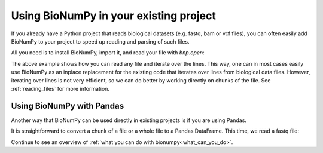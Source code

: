 .. _using_bionumpy_in_your_existing_project:

Using BioNumPy in your existing project
--------------------------------------

If you already have a Python project that reads biological datasets (e.g. fastq, bam or vcf files), you can often easily add BioNumPy to your project to speed up reading and parsing of such files.

All you need is to install BioNumPy, import it, and read your file with `bnp.open`:

.. testcode::

    import numpy as np
    import bionumpy as bnp

    # open your file, bnp.open automatically detects the file format
    f = bnp.open("example_data/variants.vcf")
	# a chunk is an efficient representation of a chunk of many lines
    for chunk in f.read_chunks():
		# we can iterate over the entries
        for single_entry in chunk.to_iter():
			print(single_entry)
			# and we can access things like, chromosome, position and so on
			position = single_entry.position

.. testoutput::

    VCFEntry(chromosome='chr1', position=883624, id='rs4970378', ref_seq='A', alt_seq='G', quality='.', filter='.', info='.')
    VCFEntry(chromosome='chr1', position=887559, id='rs3748595', ref_seq='A', alt_seq='C', quality='.', filter='.', info='.')
    VCFEntry(chromosome='chr1', position=887800, id='rs3828047', ref_seq='A', alt_seq='G', quality='.', filter='.', info='.')

The above example shows how you can read any file and iterate over the lines. This way, one can in most cases easily use BioNumPy as an inplace replacement for the existing code that iterates over lines from biological data files. However, iterating over lines is not very efficient, so we can do better by working directly on chunks of the file. See :ref:`reading_files` for more information.

Using BioNumPy with Pandas
============================

Another way that BioNumPy can be used directly in existing projects is if you are using Pandas.

It is straightforward to convert a chunk of a file or a whole file to a Pandas DataFrame. This time, we read a fastq file:

.. testcode::

	import bionumpy as bnp
	f = bnp.open("example_data/big.fq.gz")
	for chunk in f.read_chunks():
		df = chunk.topandas()
		print(df)

.. testoutput::

                                                      name                                           sequence                                            quality
    0    2fa9ee19-5c51-4281-abdd-eac8663f9b49 runid=f53...  CGGTAGCCAGCTGCGTTCAGTATGGAAGATTTGATTTGTTTAGCGA...  [10, 5, 5, 12, 5, 4, 3, 4, 4, 3, 3, 3, 2, 8, 1...
    1    1f9ca490-2f25-484a-8972-d60922b41f6f runid=f53...  GATGCATACTTCGTTCGATTTCGTTTCAACTGGACAACCTACCGTG...  [5, 4, 5, 4, 6, 6, 5, 6, 10, 11, 15, 15, 20, 2...
    2    06936a64-6c08-40e9-8a10-0fbc74812c89 runid=f53...  GTTTTGTCGCTGCGTTCAGTTTATGGGTGCGGGTGTTATGATGCTT...  [3, 5, 6, 7, 7, 5, 4, 3, 3, 3, 13, 3, 17, 14, ...
    3    d6a555a1-d8dd-4e55-936f-ade7c78d9d38 runid=f53...  CGTATGCTTTGAGATTCATTCAGGAGGCGGGTATTTGCTCGATCAT...  [2, 3, 4, 4, 4, 4, 6, 6, 7, 7, 3, 3, 4, 3, 9, ...
    4    91ca9c6c-12fe-4255-83cc-96ba4d39ac4b runid=f53...  CGGTGTACTTCGTTCCAGCTAGATTTGGGTGCATGACCATACCGTG...  [4, 3, 5, 6, 3, 5, 6, 5, 5, 6, 15, 11, 19, 17,...
    ..                                                 ...                                                ...                                                ...
    995  2eef382a-21f7-4a5b-a8d8-64b017e94950 runid=f53...  CGTTTGCGCTGGTTCATTTTATCGGTAGGTGTTTAACGGACGCCAA...  [2, 6, 2, 2, 4, 2, 3, 3, 4, 3, 2, 5, 12, 12, 6...
    996  18949e40-d30d-49f7-8a1c-c28f78a31916 runid=f53...  GCGTACTTCGTTCAGTTTCGGAAGTGATTGTTTATGATCCTGCCTT...  [2, 2, 2, 3, 3, 3, 5, 7, 7, 13, 19, 14, 6, 4, ...
    997  f4aeadf5-174e-4974-aef1-8b2e4e5068a4 runid=f53...  CAGTAATACTTCGTTCCAGTTCTGGGGTACAGGTGTTTGCTTGATA...  [9, 6, 11, 10, 2, 3, 3, 3, 4, 7, 8, 13, 17, 23...
    998  6b3cb23e-3f71-435b-835f-78acb07648dc runid=f53...  CTGTTGTACTTCGATTCATTCAGGTGGGTGTTTATAGGACATCGCC...  [5, 3, 3, 5, 6, 4, 5, 3, 5, 5, 5, 4, 3, 2, 7, ...
    999  d65b5418-65d5-4bf3-aac8-aa7198237d4f runid=f53...  CGGTGACGCTGGTTTAAATCTAACGGTGAGTGTTTAACCGATGTAA...  [7, 3, 4, 3, 4, 2, 2, 3, 3, 7, 3, 7, 5, 6, 6, ...

    [1000 rows x 3 columns]

Continue to see an overview of :ref:`what you can do with bionumpy<what_can_you_do>`.

